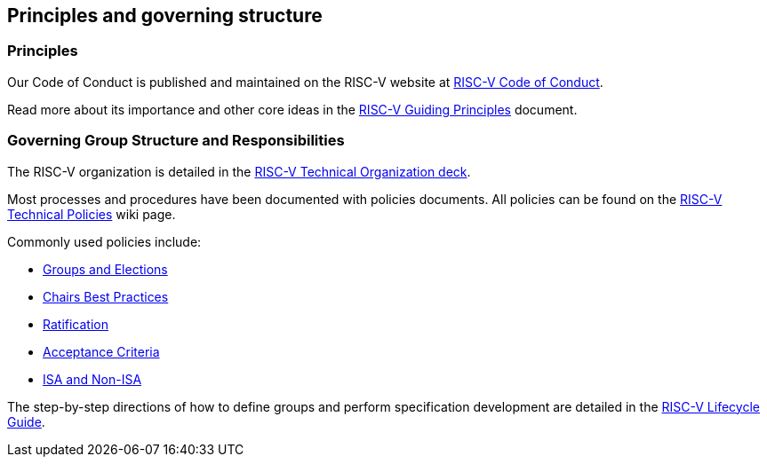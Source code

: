 [[princgove]]
== Principles and governing structure

[[principles]]
=== Principles
Our Code of Conduct is published and maintained on the RISC-V website at https://riscv.org/community/community-code-of-conduct/[RISC-V Code of Conduct].  

Read more about its importance and other core ideas in the https://docs.google.com/document/d/1GTyhLDAGVxug2MKCj4gnLJGAbgw8aUa2-hhCAPFDRbU/[RISC-V Guiding Principles] document.

[[governance]]
=== Governing Group Structure and Responsibilities

The RISC-V organization is detailed in the https://docs.google.com/presentation/d/1eEVuu6lRZd9iiDnZQSZME7Q7svtTG3pGIKHPmZ79B8E/[RISC-V Technical Organization deck].

Most processes and procedures have been documented with policies documents.  All policies can be found on the https://wiki.riscv.org/display/TECH/RISC-V+Technical+Policies[RISC-V Technical Policies] wiki page.  

Commonly used policies include:

* https://docs.google.com/document/d/1_0Mnd5sXn8KcyOUI4-qvCdG7ITPY6vSAIhFc5Iy-URI/[Groups and Elections]
* https://docs.google.com/document/d/1m1zleRPI10QlczprzIWxbRa0mJyIf2AZVJl1U95776Q/[Chairs Best Practices]
* https://docs.google.com/document/d/1fhpladx9OkN8H27k7Kt0CtjgptbdDvLVRefppHwm4yI/[Ratification]
* https://docs.google.com/document/d/1uJFEpTTei_Mr78MWZ9bPRDgWj85Gh14PuX4u8p7q66o/[Acceptance Criteria]
* https://docs.google.com/document/d/1ZHA_Ds-bthEPg698g66-BvRUoy0b0uTTQnrQto17-GY/[ISA and Non-ISA]

The step-by-step directions of how to define groups and perform specification development are detailed in the https://docs.google.com/document/d/1Au3veNdNJQKPq-oiQRKTzdgmM72FDaqZOKeH7sOnG04/[RISC-V Lifecycle Guide].
